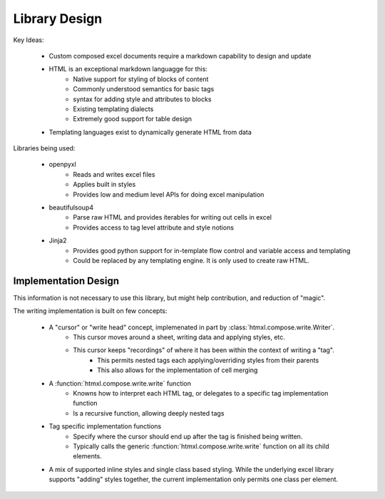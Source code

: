 Library Design
==============

Key Ideas:

    * Custom composed excel documents require a markdown capability to design and update
    * HTML is an exceptional markdown languagge for this:
        * Native support for styling of blocks of content
        * Commonly understood semantics for basic tags
        * syntax for adding style and attributes to blocks
        * Existing templating dialects
        * Extremely good support for table design
    * Templating languages exist to dynamically generate HTML from data

Libraries being used:

    * openpyxl
        * Reads and writes excel files
        * Applies built in styles
        * Provides low and medium level APIs for doing excel manipulation
    * beautifulsoup4
        * Parse raw HTML and provides iterables for writing out cells in excel
        * Provides access to tag level attribute and style notions
    * Jinja2
        * Provides good python support for in-template flow control and variable access and templating
        * Could be replaced by any templating engine. It is only used to create raw HTML.

Implementation Design
---------------------

This information is not necessary to use this library, but might help contribution, and reduction of "magic".

The writing implementation is built on few concepts:

    * A "cursor" or "write head" concept, implemenated in part by :class:`htmxl.compose.write.Writer`.
        * This cursor moves around a sheet, writing data and applying styles, etc.
        * This cursor keeps "recordings" of where it has been within the context of writing a "tag".
            * This permits nested tags each applying/overriding styles from their parents
            * This also allows for the implementation of cell merging
    * A :function:`htmxl.compose.write.write` function
        * Knowns how to interpret each HTML tag, or delegates to a specific tag implementation function
        * Is a recursive function, allowing deeply nested tags
    * Tag specific implementation functions
        * Specify where the cursor should end up after the tag is finished being written.
        * Typically calls the generic :function:`htmxl.compose.write.write` function on all its child elements.
    * A mix of supported inline styles and single class based styling. While the underlying excel library supports "adding" styles together, the current implementation only permits one class per element.



